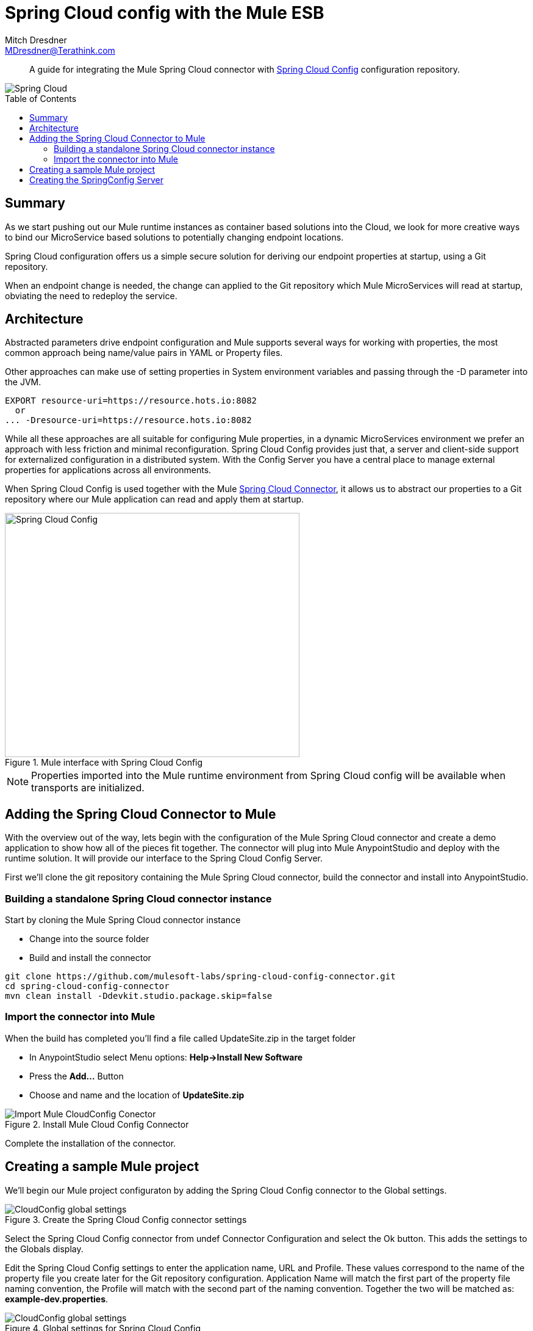 = Spring Cloud config with the Mule ESB
Mitch Dresdner <MDresdner@Terathink.com>
:toc:                                             // Enable table of contents [left, right]
:toc-placement: preamble
:appversion: 1.0.0
// A link as attribute
:fedpkg: https://apps.fedoraproject.org/packages/asciidoc
// Example of other attributes
:imagesdir: ./img
:icons: font
// Default icon dir is images/icons, can override using :iconsdir: ./icons
:stylesdir: ./styles
:scriptsdir: ./js
// keywords added to html
:keywords: spring-cloud, mule, configure

[abstract]
A guide for integrating the Mule Spring Cloud connector with https://cloud.spring.io/spring-cloud-config/[Spring Cloud Config] configuration repository.

[.text-center]
image::SpringCloud.png[Spring Cloud,align="center"]

[.preamble]
// Preamble goes here


== Summary

As we start pushing out our Mule runtime instances as container based solutions into the Cloud, we look for more creative ways to bind our MicroService based solutions to potentially changing endpoint locations.

Spring Cloud configuration offers us a simple secure solution for deriving our endpoint properties at startup, using a Git repository.

When an endpoint change is needed, the change can applied to the Git repository which Mule MicroServices will read at startup, obviating the need to redeploy the service.

== Architecture

Abstracted parameters drive endpoint configuration and Mule supports several ways for working with properties, the most common approach being name/value pairs in YAML or Property files.

Other approaches can make use of setting properties in System environment variables and passing through the -D parameter into the JVM.

[listing]
--
EXPORT resource-uri=https://resource.hots.io:8082
  or
... -Dresource-uri=https://resource.hots.io:8082
--

While all these approaches are all suitable for configuring Mule properties, in a dynamic MicroServices environment we prefer an approach with less friction and minimal reconfiguration.
Spring Cloud Config provides just that, a server and client-side support for externalized configuration in a distributed system. With the Config Server you have a central place to manage external properties for applications across all environments.

When Spring Cloud Config is used together with the Mule https://github.com/mulesoft-labs/spring-cloud-config-connector[Spring Cloud Connector], it allows us to abstract our properties to a Git repository where our Mule application can read and apply them at startup.


[.text-center]
.Mule interface with Spring Cloud Config
image::MuleCloudConfig.png[Spring Cloud Config,483,400]

NOTE: Properties imported into the Mule runtime environment from Spring Cloud config will be available when transports are initialized.

== Adding the Spring Cloud Connector to Mule

With the overview out of the way, lets begin with the configuration of the Mule Spring Cloud connector and create a demo application to show how all of the pieces fit together. The connector will plug into Mule AnypointStudio and deploy with the runtime solution. It will provide our interface to the Spring Cloud Config Server.

First we'll clone the git repository containing the Mule Spring Cloud connector, build the connector and install into AnypointStudio.

=== Building a standalone Spring Cloud connector instance

.Start by cloning the Mule Spring Cloud connector instance
* Change into the source folder
* Build and install the connector

[listing]
--
git clone https://github.com/mulesoft-labs/spring-cloud-config-connector.git
cd spring-cloud-config-connector
mvn clean install -Ddevkit.studio.package.skip=false
--

=== Import the connector into Mule

.When the build has completed you'll find a file called UpdateSite.zip in the target folder
* In AnypointStudio select Menu options: **Help->Install New Software**
* Press the **Add...**  Button
* Choose and name and the location of *UpdateSite.zip*

[.text-center]
.Install Mule Cloud Config Connector
image::InstallConnector.png[Import Mule CloudConfig Conector]

Complete the installation of the connector.




== Creating a sample Mule project

We'll begin our Mule project configuraton by adding the Spring Cloud Config connector to the Global settings.

[.text-center]
.Create the Spring Cloud Config connector settings
image::MuleCloudCfgGlobal.png[CloudConfig global settings]

Select the Spring Cloud Config connector from undef Connector Configuration and select the Ok button. This adds the settings to the Globals display.

Edit the Spring Cloud Config settings to enter the application name, URL and Profile. These values correspond to the name of the property file you create later for the Git repository configuration. Application Name will match the first part of the property file naming convention, the Profile will match with the second part of the naming convention. Together the two will be matched as: *example-dev.properties*.

[.text-center]
.Global settings for Spring Cloud Config
image::CloudCfgGlobalValues.png[CloudConfig global settings]

With the Global configurations complete, we move on to the configuration of the Mule Flow.

.The Mule implementation demonstrates a simple flow consisting of the following:
* An HTTP endpoint to trigger the initiation of the flow
* A logger statement to display fetched property

[listing]
--
<spring-cloud-config:config
  name="Spring_Cloud_Config__Spring_Cloud_Configuration"
  applicationName="example"
  profiles="dev"
  doc:name="Spring Cloud Config: Spring Cloud Configuration"/>

  <http:listener-config name="HTTP_Listener_Configuration"
   host="0.0.0.0" port="${mule.http.port}"
   doc:name="HTTP Listener Configuration"/>


  <flow name="mule-cloud-configFlow">
    <http:listener config-ref="HTTP_Listener_Configuration"
    path="/foo" doc:name="HTTP"/>

    <-- Debug to output properties
        <spring-cloud-config:dump-configuration
         config-ref="Spring_Cloud_Config__Spring_Cloud_Configuration"
         doc:name="Spring Cloud Config"/>
     -->

     <logger message="Property: ActiveMQ URI = ${activemq.url}"
      level="INFO" doc:name="Logger"/>

  </flow>
--

With the Mule flow complete we move on to the creation of the SpringBoot component.

== Creating the SpringConfig Server

The SpringConfig Server will be a simple SpringBoot project which will look for property dependencies in a Git repository. Let's start by creating the Git repository adding a property file and commiting the changes.

.Creating the Git Repository for properties

[listing]
--
cd \home\Dev
mkdir git-localconfig-repo
cd git-localconfig-repo

# Initialize the Git repository
git init
--

.Using your favorite editor create a property file with the following sample properties:
[listing]
--
# Git Repository location is \home\Dev\git-localconfig-repo

# Use your favorite editor to create the property file below, im going to cheat and use cat in my git bash shell
cat > example-dev.properties
################################
#  ActimeMQ server properties  #
################################
activemq.url=tcp://localhost:61616

################################
# HTTP Properties              #
################################
mule.http.port=8083
^D
--

The property file name *example-dev.properties* is significant. The first part *example* equates to application name which you added earlier in the Mule global property configuration for SpringConfig, the values after the dash (*dev*) represent the profile names for the properties, which can be a comma separated list of profiles to be read from the repository. Each Profile will match to a corresponding Property file in Git.

Now that we have a property file in a local Git repository we'll commit the changes and move on to creating the SpringConfig Server.

NOTE: To create our SpringBoot Cloud Config Server project, start at http://start.spring.io/


[.text-center]
.Create a SpringBoot Project
image::SpringInitializr.png[Spring Initializer,600,300]

With the SpringConfig Server created we'll add the necessary pieces to create the server and bind to our Git properties.

.SpringConfig Server settings
* Enable the server with @EnableConfigServer
* Define the server property configuration

[listing]
--
@EnableConfigServer
@SpringBootApplication
public class Spring CloudConfigServerApplication {

  public static void main(String[] args) {
    SpringApplication.run(Spring CloudConfigServerApplication.class, args);
  }
}
--

.Property file configuration
[listing]
--
# application.properties
spring.application.name=spring-cloud-config-server

# Default port for Spring Cloud Config Server
server.port=8888

# Define the location of our Git repo
spring.cloud.config.server.git.uri=file:///Home/Dev/git-localconfig-repo/
--

Now the the changes are in place for the SpringConfig Server, let's start it up and access the property settings from our Mule application

.Start our SpringConfig Server with maven
[listing]
--
mvn spring-boot:run
--

Next start the Mule flow and trigger the flow to review the results of the SpringConfig Server integration.

Notice that the HTTP Flow starter will derive it's property setting from the Spring Cloud Config Server, initiate the Flow and the Logger statement will print the property value obtained for the ActiveMQ server.

I hope you enjoyed this article as much as I have writting it and look forward to your feedback.


About the Author:

Mitch Dresdner is a Senior Mule Consultant at TerraThink
